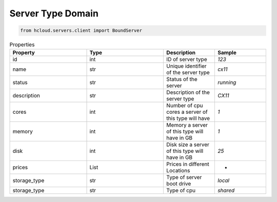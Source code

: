 .. _server_type_domain:

Server Type Domain
*******************

.. code-block:: python

    from hcloud.servers.client import BoundServer


.. list-table:: Properties
   :widths: 15 15 10 10
   :header-rows: 1

   * - Property
     - Type
     - Description
     - Sample
   * - id
     - int
     - ID of server type
     - `123`
   * - name
     - str
     - 	Unique identifier of the server type
     - `cx11`
   * - status
     - str
     - Status of the server
     - `running`
   * - description
     - str
     - Description of the server type
     - `CX11`
   * - cores
     - int
     - Number of cpu cores a server of this type will have
     - `1`
   * - memory
     - int
     - Memory a server of this type will have in GB
     - `1`
   * - disk
     - int
     - Disk size a server of this type will have in GB
     - `25`
   * - prices
     - List
     - Prices in different Locations
     - -
   * - storage_type
     - str
     - Type of server boot drive
     - `local`
   * - storage_type
     - str
     - Type of cpu
     - `shared`